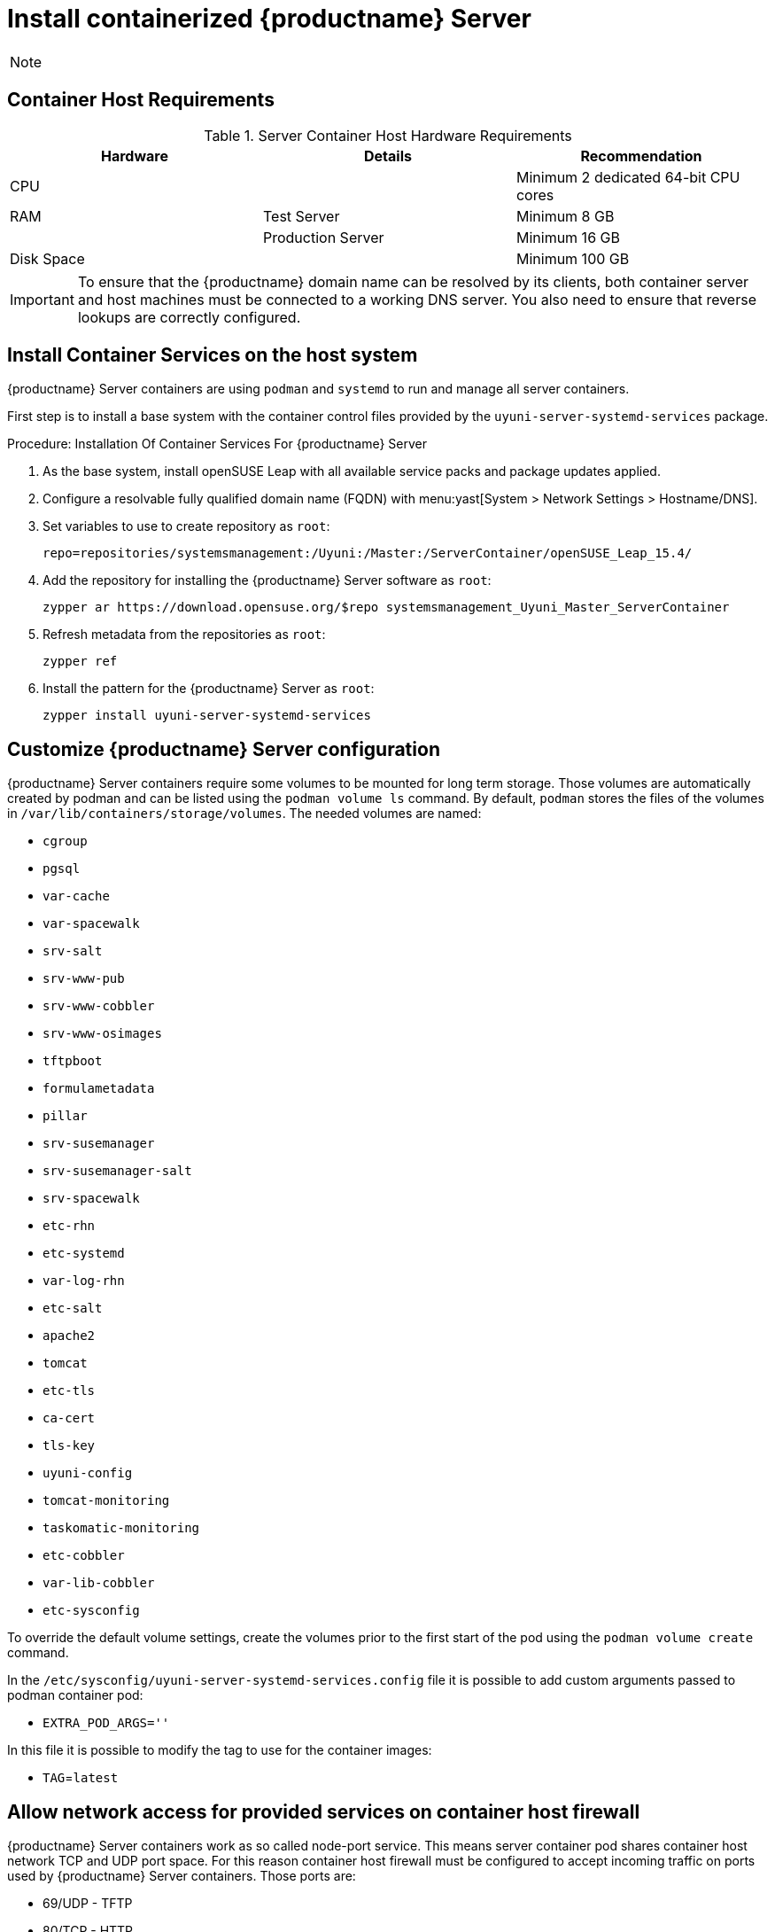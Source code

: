 [[installation-server-containers]]
= Install containerized {productname} Server

[NOTE]
====

ifeval::[{uyuni-content} == true]
Only {opensuse} Leap 15.3 and newer are supported to be used as container host for {productname} Server containers.
endif::[]

ifeval::[{suma-content} == true]
Only {sles} 15 SP3 and newer are supported to be used as container host for {productname} Server containers.
endif::[]
====

[[installation-server-containers-requirements]]
== Container Host Requirements


[cols="1,1,1", options="header"]
.Server Container Host Hardware Requirements
|===

| Hardware
| Details
| Recommendation

| CPU
|
| Minimum 2 dedicated 64-bit CPU cores

| RAM
| Test Server
| Minimum 8{nbsp}GB

|
| Production Server
| Minimum 16{nbsp}GB

| Disk Space
|
| Minimum 100{nbsp}GB

|===

[IMPORTANT]
====
To ensure that the {productname} domain name can be resolved by its clients, both container server and host machines must be connected to a working DNS server.
You also need to ensure that reverse lookups are correctly configured.
====



[[installation-server-containers-services]]
== Install Container Services on the host system

{productname} Server containers are using [literal]``podman`` and [literal]``systemd`` to run and manage all server containers.

First step is to install a base system with the container control files provided by the [package]``uyuni-server-systemd-services`` package.


[[proc-installation-server-containers-services]]
.Procedure: Installation Of Container Services For {productname} Server

. As the base system, install openSUSE Leap with all available service packs and package updates applied.
. Configure a resolvable fully qualified domain name (FQDN) with menu:yast[System > Network Settings > Hostname/DNS].
. Set variables to use to create repository as [systemitem]``root``:
+
----
repo=repositories/systemsmanagement:/Uyuni:/Master:/ServerContainer/openSUSE_Leap_15.4/
----
. Add the repository for installing the {productname} Server software as [systemitem]``root``:
+
----
zypper ar https://download.opensuse.org/$repo systemsmanagement_Uyuni_Master_ServerContainer
----
. Refresh metadata from the repositories as [systemitem]``root``:
+
----
zypper ref
----
. Install the pattern for the {productname} Server as [systemitem]``root``:
+
----
zypper install uyuni-server-systemd-services
----



[[installation-server-containers-customize-config]]
== Customize {productname} Server configuration

{productname} Server containers require some volumes to be mounted for long term storage.
Those volumes are automatically created by podman and can be listed using the [literal]``podman volume ls`` command.
By default, [literal]``podman`` stores the files of the volumes in [path]``/var/lib/containers/storage/volumes``.
The needed volumes are named:

- [path]``cgroup``
- [path]``pgsql``
- [path]``var-cache``
- [path]``var-spacewalk``
- [path]``srv-salt``
- [path]``srv-www-pub``
- [path]``srv-www-cobbler``
- [path]``srv-www-osimages``
- [path]``tftpboot``
- [path]``formulametadata``
- [path]``pillar``
- [path]``srv-susemanager``
- [path]``srv-susemanager-salt``
- [path]``srv-spacewalk``
- [path]``etc-rhn``
- [path]``etc-systemd``
- [path]``var-log-rhn``
- [path]``etc-salt``
- [path]``apache2``
- [path]``tomcat``
- [path]``etc-tls``
- [path]``ca-cert``
- [path]``tls-key``
- [path]``uyuni-config``
- [path]``tomcat-monitoring``
- [path]``taskomatic-monitoring``
- [path]``etc-cobbler``
- [path]``var-lib-cobbler``
- [path]``etc-sysconfig``

To override the default volume settings, create the volumes prior to the first start of the pod using the [literal]``podman volume create`` command.

In the [path]``/etc/sysconfig/uyuni-server-systemd-services.config`` file it is possible to add custom arguments passed to podman container pod:

- [literal]``EXTRA_POD_ARGS=''``

In this file it is possible to modify the tag to use for the container images:

- [literal]``TAG``=[path]``latest``


[[installation-server-containers-firewall-rules]]
== Allow network access for provided services on container host firewall

{productname} Server containers work as so called node-port service. This means server container pod shares container host network TCP and UDP port space. For this reason container host firewall must be configured to accept incoming traffic on ports used by {productname} Server containers. Those ports are:

- 69/UDP - TFTP
- 80/TCP - HTTP
- 443/TCP - HTTPS
- 4505/TCP - Salt
- 4506/TCP - Salt
- 5432/TCP - PostgreSQL
- 8022/TCP - SSH
- 9100/TCP - Prometheus node exporter
- 9187/TCP - Prometheus PostgreSQL exporter
- 9800/TCP - Promethues Metrics Exporter
- 25151/TCP - Cobbler

Continue with setting up the installed {productname} server as a container at xref:server-container-setup.adoc[].
